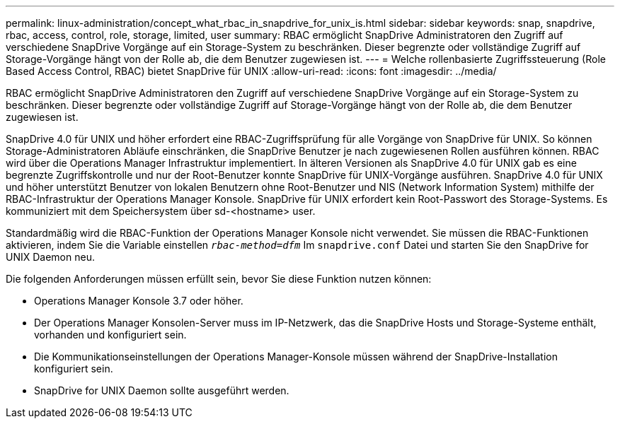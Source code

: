 ---
permalink: linux-administration/concept_what_rbac_in_snapdrive_for_unix_is.html 
sidebar: sidebar 
keywords: snap, snapdrive, rbac, access, control, role, storage, limited, user 
summary: RBAC ermöglicht SnapDrive Administratoren den Zugriff auf verschiedene SnapDrive Vorgänge auf ein Storage-System zu beschränken. Dieser begrenzte oder vollständige Zugriff auf Storage-Vorgänge hängt von der Rolle ab, die dem Benutzer zugewiesen ist. 
---
= Welche rollenbasierte Zugriffssteuerung (Role Based Access Control, RBAC) bietet SnapDrive für UNIX
:allow-uri-read: 
:icons: font
:imagesdir: ../media/


[role="lead"]
RBAC ermöglicht SnapDrive Administratoren den Zugriff auf verschiedene SnapDrive Vorgänge auf ein Storage-System zu beschränken. Dieser begrenzte oder vollständige Zugriff auf Storage-Vorgänge hängt von der Rolle ab, die dem Benutzer zugewiesen ist.

SnapDrive 4.0 für UNIX und höher erfordert eine RBAC-Zugriffsprüfung für alle Vorgänge von SnapDrive für UNIX. So können Storage-Administratoren Abläufe einschränken, die SnapDrive Benutzer je nach zugewiesenen Rollen ausführen können. RBAC wird über die Operations Manager Infrastruktur implementiert. In älteren Versionen als SnapDrive 4.0 für UNIX gab es eine begrenzte Zugriffskontrolle und nur der Root-Benutzer konnte SnapDrive für UNIX-Vorgänge ausführen. SnapDrive 4.0 für UNIX und höher unterstützt Benutzer von lokalen Benutzern ohne Root-Benutzer und NIS (Network Information System) mithilfe der RBAC-Infrastruktur der Operations Manager Konsole. SnapDrive für UNIX erfordert kein Root-Passwort des Storage-Systems. Es kommuniziert mit dem Speichersystem über sd-<hostname> user.

Standardmäßig wird die RBAC-Funktion der Operations Manager Konsole nicht verwendet. Sie müssen die RBAC-Funktionen aktivieren, indem Sie die Variable einstellen `_rbac-method=dfm_` Im `snapdrive.conf` Datei und starten Sie den SnapDrive for UNIX Daemon neu.

Die folgenden Anforderungen müssen erfüllt sein, bevor Sie diese Funktion nutzen können:

* Operations Manager Konsole 3.7 oder höher.
* Der Operations Manager Konsolen-Server muss im IP-Netzwerk, das die SnapDrive Hosts und Storage-Systeme enthält, vorhanden und konfiguriert sein.
* Die Kommunikationseinstellungen der Operations Manager-Konsole müssen während der SnapDrive-Installation konfiguriert sein.
* SnapDrive for UNIX Daemon sollte ausgeführt werden.

